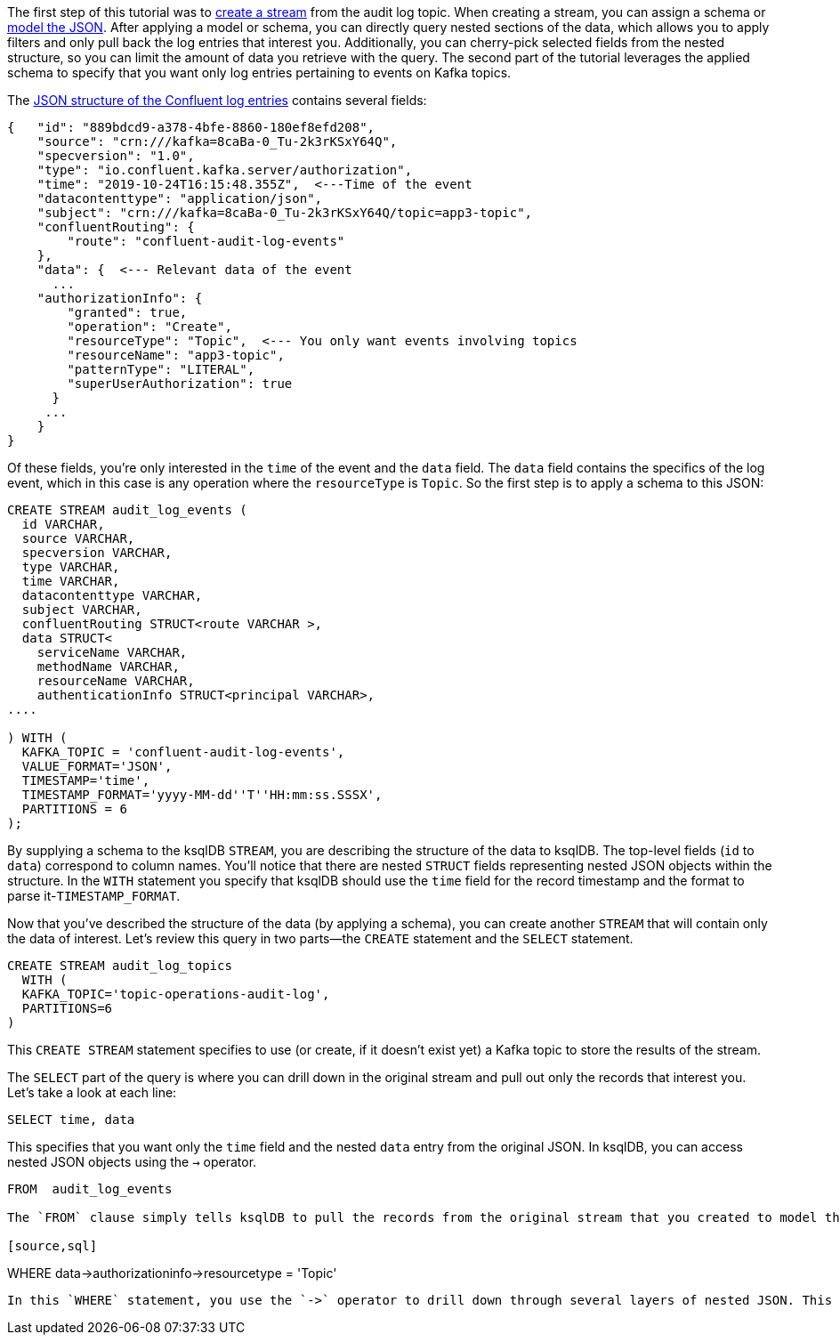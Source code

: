 The first step of this tutorial was to link:https://docs.ksqldb.io/en/latest/developer-guide/ksqldb-reference/create-stream/[create a stream] from the audit log topic. When creating a stream, you can assign a schema or link:https://docs.ksqldb.io/en/latest/developer-guide/ksqldb-reference/create-stream/[model the JSON]. After applying a model or schema, you can directly query nested sections of the data, which allows you to apply filters and only pull back the log entries that interest you. Additionally, you can cherry-pick selected fields from the nested structure, so you can limit the amount of data you retrieve with the query. The second part of the tutorial leverages the applied schema to specify that you want only log entries pertaining to events on Kafka topics. 

The link:https://docs.confluent.io/platform/current/security/audit-logs/audit-logs-concepts.html#audit-log-content[JSON structure of the Confluent log entries] contains several fields:

[source,json]
----
{   "id": "889bdcd9-a378-4bfe-8860-180ef8efd208",
    "source": "crn:///kafka=8caBa-0_Tu-2k3rKSxY64Q",
    "specversion": "1.0",
    "type": "io.confluent.kafka.server/authorization",
    "time": "2019-10-24T16:15:48.355Z",  <---Time of the event
    "datacontenttype": "application/json",
    "subject": "crn:///kafka=8caBa-0_Tu-2k3rKSxY64Q/topic=app3-topic",
    "confluentRouting": {
        "route": "confluent-audit-log-events"
    },
    "data": {  <--- Relevant data of the event
      ...
    "authorizationInfo": {
        "granted": true,
        "operation": "Create",
        "resourceType": "Topic",  <--- You only want events involving topics
        "resourceName": "app3-topic",
        "patternType": "LITERAL",
        "superUserAuthorization": true
      }
     ... 
    }
}
----

Of these fields, you're only interested in the `time` of the event and the `data` field. The `data` field contains the specifics of the log event, which in this case is any operation where the `resourceType` is `Topic`. So the first step is to apply a schema to this JSON:

[source,sql]
----
CREATE STREAM audit_log_events (
  id VARCHAR, 
  source VARCHAR, 
  specversion VARCHAR, 
  type VARCHAR, 
  time VARCHAR,  
  datacontenttype VARCHAR, 
  subject VARCHAR, 
  confluentRouting STRUCT<route VARCHAR >,  
  data STRUCT<
    serviceName VARCHAR, 
    methodName VARCHAR, 
    resourceName VARCHAR, 
    authenticationInfo STRUCT<principal VARCHAR>, 
....

) WITH (
  KAFKA_TOPIC = 'confluent-audit-log-events', 
  VALUE_FORMAT='JSON', 
  TIMESTAMP='time', 
  TIMESTAMP_FORMAT='yyyy-MM-dd''T''HH:mm:ss.SSSX',
  PARTITIONS = 6
);
----

By supplying a schema to the ksqlDB `STREAM`, you are describing the structure of the data to ksqlDB. The top-level fields (`id` to `data`) correspond to column names. You'll notice that there are nested `STRUCT` fields representing nested JSON objects within the structure.  In the `WITH` statement you specify that ksqlDB should use the `time` field for the record timestamp and the format to parse it-`TIMESTAMP_FORMAT`.

Now that you've described the structure of the data (by applying a schema), you can create another `STREAM` that will contain only the data of interest. Let's review this query in two parts—the `CREATE` statement and the `SELECT` statement.

[source,sql]
----
CREATE STREAM audit_log_topics
  WITH (
  KAFKA_TOPIC='topic-operations-audit-log', 
  PARTITIONS=6
) 
----

This `CREATE STREAM` statement specifies to use (or create, if it doesn't exist yet) a Kafka topic to store the results of the stream.

The `SELECT` part of the query is where you can drill down in the original stream and pull out only the records that interest you. Let's take a look at each line:

[source,sql]
----
SELECT time, data
----

This specifies that you want only the `time` field and the nested `data` entry from the original JSON. In ksqlDB, you can access nested JSON objects using the `->` operator.

[source,sql]
----
FROM  audit_log_events

The `FROM` clause simply tells ksqlDB to pull the records from the original stream that you created to model the Confluent log data.

[source,sql]
----
WHERE data->authorizationinfo->resourcetype = 'Topic'
----

In this `WHERE` statement, you use the `->` operator to drill down through several layers of nested JSON. This statement specifies that the new stream will contain only entries involving topic operations.
